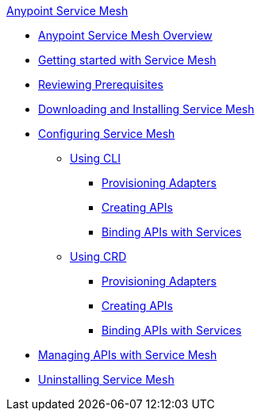 .xref:index.adoc[Anypoint Service Mesh]
* xref:index.adoc[Anypoint Service Mesh Overview]
//* xref:service-mesh-overview-and-landing-page.adoc[Overview]
* xref:getting-started-service-mesh.adoc[Getting started with Service Mesh]
* xref:prepare-to-install-service-mesh.adoc[Reviewing Prerequisites]
* xref:download-and-install-service-mesh.adoc[Downloading and Installing Service Mesh]
* xref:configure-service-mesh.adoc[Configuring Service Mesh]
    ** xref:configure-using-CLI.adoc[Using CLI]
        *** xref:provision-adapter-configure-service-mesh-CLI.adoc[Provisioning Adapters]
        *** xref:create-an-api-configure-service-mesh-CLI.adoc[Creating APIs]
        *** xref:bind-api-configure-service-mesh-CLI.adoc[Binding APIs with Services]
    ** xref:configure-using-CRD.adoc[Using CRD]
        *** xref:provision-adapter-configure-service-mesh-CRD.adoc[Provisioning Adapters]
        *** xref:create-an-api-configure-service-mesh-CRD.adoc[Creating APIs]
        *** xref:bind-api-configure-service-mesh-CRD.adoc[Binding APIs with Services]
* xref:manage-apis-with-service-mesh.adoc[Managing APIs with Service Mesh]
* xref:uninstall-service-mesh.adoc[Uninstalling Service Mesh]
//* xref:service-mesh-faqs.adoc[FAQs]

